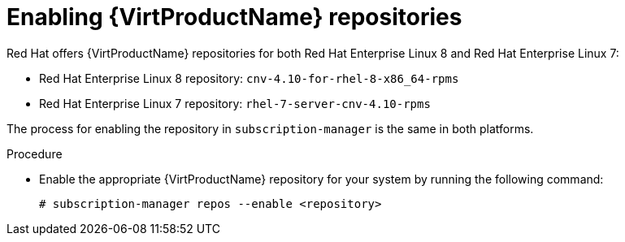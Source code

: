 // Module included in the following assemblies:
//
// virt/install/virt-enabling-virtctl.adoc

:_content-type: PROCEDURE
[id="virt-enabling-virt-repos_{context}"]
= Enabling {VirtProductName} repositories

Red Hat offers {VirtProductName} repositories for both Red Hat Enterprise Linux 8
and Red Hat Enterprise Linux 7:

* Red Hat Enterprise Linux 8 repository: `cnv-4.10-for-rhel-8-x86_64-rpms`

* Red Hat Enterprise Linux 7 repository: `rhel-7-server-cnv-4.10-rpms`

The process for enabling the repository in `subscription-manager` is the same
in both platforms.

.Procedure

* Enable the appropriate {VirtProductName} repository for your system by running the following command:
+
[source,terminal]
----
# subscription-manager repos --enable <repository>
----
